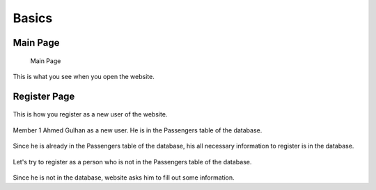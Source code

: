 Basics
================================

Main Page
--------

.. figure:: photos/main_page.jpg

    Main Page
This is what you see when you open the website.


Register Page
--------

.. figure:: photos/register_page.jpg

    
This is how you register as a new user of the website.

.. figure:: photos/register_page2.jpg


Member 1 Ahmed Gulhan as a new user. He is in the Passengers table of the database.

.. figure:: photos/user_found.jpg


Since he is already in the Passengers table of the database, his all necessary information to register is in the database.

.. figure:: photos/register_page3.jpg


Let's try to register as a person who is not in the Passengers table of the database. 

.. figure:: photos/user_not_found.jpg


Since he is not in the database, website asks him to fill out some information. 
